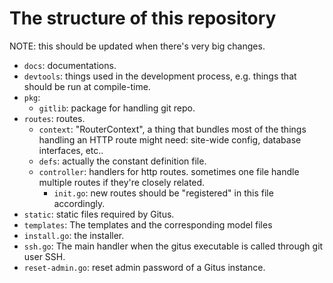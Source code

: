 * The structure of this repository

NOTE: this should be updated when there's very big changes.


+ =docs=: documentations.
+ =devtools=: things used in the development process, e.g. things that should be run at compile-time.
+ =pkg=:
  + =gitlib=: package for handling git repo.
+ =routes=: routes.
  + =context=: "RouterContext", a thing that bundles most of the things handling an HTTP route might need: site-wide config, database interfaces, etc..
  + =defs=: actually the constant definition file. 
  + =controller=: handlers for http routes. sometimes one file handle multiple routes if they're closely related.
    + =init.go=: new routes should be "registered" in this file accordingly.
+ =static=: static files required by Gitus.
+ =templates=: The templates and the corresponding model files 
+ =install.go=: the installer.
+ =ssh.go=: The main handler when the gitus executable is called through git user SSH.
+ =reset-admin.go=: reset admin password of a Gitus instance.
